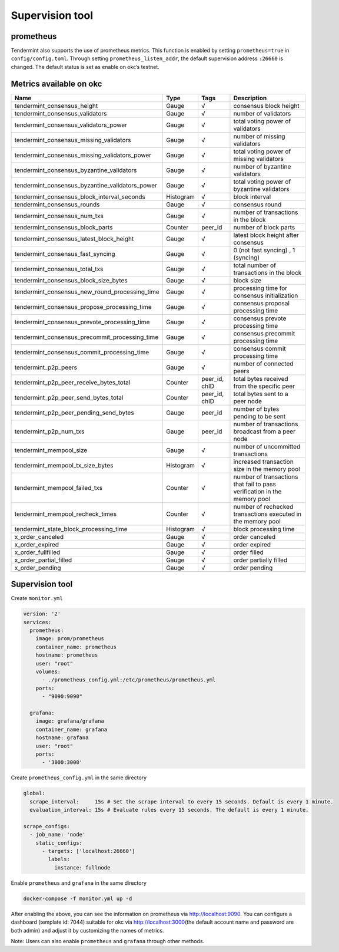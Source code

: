 .. raw:: html

   <!---
   order: 1
   --->

Supervision tool
================

prometheus
----------

Tendermint also supports the use of prometheus metrics. This function is
enabled by setting ``prometheus=true`` in ``config/config.toml``.
Through setting ``prometheus_listen_addr``, the default supervision
address ``:26660`` is changed. The default status is set as enable on
okc’s testnet.

Metrics available on okc
----------------------------

+-------------------------------------------------------+-------------+------------------+----------------------------------------------------------------------------+
| Name                                                  | Type        | Tags             | Description                                                                |
+=======================================================+=============+==================+============================================================================+
| tendermint\_consensus\_height                         | Gauge       | √                | consensus block height                                                     |
+-------------------------------------------------------+-------------+------------------+----------------------------------------------------------------------------+
| tendermint\_consensus\_validators                     | Gauge       | √                | number of validators                                                       |
+-------------------------------------------------------+-------------+------------------+----------------------------------------------------------------------------+
| tendermint\_consensus\_validators\_power              | Gauge       | √                | total voting power of validators                                           |
+-------------------------------------------------------+-------------+------------------+----------------------------------------------------------------------------+
| tendermint\_consensus\_missing\_validators            | Gauge       | √                | number of missing validators                                               |
+-------------------------------------------------------+-------------+------------------+----------------------------------------------------------------------------+
| tendermint\_consensus\_missing\_validators\_power     | Gauge       | √                | total voting power of missing validators                                   |
+-------------------------------------------------------+-------------+------------------+----------------------------------------------------------------------------+
| tendermint\_consensus\_byzantine\_validators          | Gauge       | √                | number of byzantine validators                                             |
+-------------------------------------------------------+-------------+------------------+----------------------------------------------------------------------------+
| tendermint\_consensus\_byzantine\_validators\_power   | Gauge       | √                | total voting power of byzantine validators                                 |
+-------------------------------------------------------+-------------+------------------+----------------------------------------------------------------------------+
| tendermint\_consensus\_block\_interval\_seconds       | Histogram   | √                | block interval                                                             |
+-------------------------------------------------------+-------------+------------------+----------------------------------------------------------------------------+
| tendermint\_consensus\_rounds                         | Gauge       | √                | consensus round                                                            |
+-------------------------------------------------------+-------------+------------------+----------------------------------------------------------------------------+
| tendermint\_consensus\_num\_txs                       | Gauge       | √                | number of transactions in the block                                        |
+-------------------------------------------------------+-------------+------------------+----------------------------------------------------------------------------+
| tendermint\_consensus\_block\_parts                   | Counter     | peer\_id         | number of block parts                                                      |
+-------------------------------------------------------+-------------+------------------+----------------------------------------------------------------------------+
| tendermint\_consensus\_latest\_block\_height          | Gauge       | √                | latest block height after consensus                                        |
+-------------------------------------------------------+-------------+------------------+----------------------------------------------------------------------------+
| tendermint\_consensus\_fast\_syncing                  | Gauge       | √                | 0 (not fast syncing) , 1 (syncing)                                         |
+-------------------------------------------------------+-------------+------------------+----------------------------------------------------------------------------+
| tendermint\_consensus\_total\_txs                     | Gauge       | √                | total number of transactions in the block                                  |
+-------------------------------------------------------+-------------+------------------+----------------------------------------------------------------------------+
| tendermint\_consensus\_block\_size\_bytes             | Gauge       | √                | block size                                                                 |
+-------------------------------------------------------+-------------+------------------+----------------------------------------------------------------------------+
| tendermint\_consensus\_new\_round\_processing\_time   | Gauge       | √                | processing time for consensus initialization                               |
+-------------------------------------------------------+-------------+------------------+----------------------------------------------------------------------------+
| tendermint\_consensus\_propose\_processing\_time      | Gauge       | √                | consensus proposal processing time                                         |
+-------------------------------------------------------+-------------+------------------+----------------------------------------------------------------------------+
| tendermint\_consensus\_prevote\_processing\_time      | Gauge       | √                | consensus prevote processing time                                          |
+-------------------------------------------------------+-------------+------------------+----------------------------------------------------------------------------+
| tendermint\_consensus\_precommit\_processing\_time    | Gauge       | √                | consensus precommit processing time                                        |
+-------------------------------------------------------+-------------+------------------+----------------------------------------------------------------------------+
| tendermint\_consensus\_commit\_processing\_time       | Gauge       | √                | consensus commit processing time                                           |
+-------------------------------------------------------+-------------+------------------+----------------------------------------------------------------------------+
| tendermint\_p2p\_peers                                | Gauge       | √                | number of connected peers                                                  |
+-------------------------------------------------------+-------------+------------------+----------------------------------------------------------------------------+
| tendermint\_p2p\_peer\_receive\_bytes\_total          | Counter     | peer\_id, chID   | total bytes received from the specific peer                                |
+-------------------------------------------------------+-------------+------------------+----------------------------------------------------------------------------+
| tendermint\_p2p\_peer\_send\_bytes\_total             | Counter     | peer\_id, chID   | total bytes sent to a peer node                                            |
+-------------------------------------------------------+-------------+------------------+----------------------------------------------------------------------------+
| tendermint\_p2p\_peer\_pending\_send\_bytes           | Gauge       | peer\_id         | number of bytes pending to be sent                                         |
+-------------------------------------------------------+-------------+------------------+----------------------------------------------------------------------------+
| tendermint\_p2p\_num\_txs                             | Gauge       | peer\_id         | number of transactions broadcast from a peer node                          |
+-------------------------------------------------------+-------------+------------------+----------------------------------------------------------------------------+
| tendermint\_mempool\_size                             | Gauge       | √                | number of uncommitted transactions                                         |
+-------------------------------------------------------+-------------+------------------+----------------------------------------------------------------------------+
| tendermint\_mempool\_tx\_size\_bytes                  | Histogram   | √                | increased transaction size in the memory pool                              |
+-------------------------------------------------------+-------------+------------------+----------------------------------------------------------------------------+
| tendermint\_mempool\_failed\_txs                      | Counter     | √                | number of transactions that fail to pass verification in the memory pool   |
+-------------------------------------------------------+-------------+------------------+----------------------------------------------------------------------------+
| tendermint\_mempool\_recheck\_times                   | Counter     | √                | number of rechecked transactions executed in the memory pool               |
+-------------------------------------------------------+-------------+------------------+----------------------------------------------------------------------------+
| tendermint\_state\_block\_processing\_time            | Histogram   | √                | block processing time                                                      |
+-------------------------------------------------------+-------------+------------------+----------------------------------------------------------------------------+
| x\_order\_canceled                                    | Gauge       | √                | order canceled                                                             |
+-------------------------------------------------------+-------------+------------------+----------------------------------------------------------------------------+
| x\_order\_expired                                     | Gauge       | √                | order expired                                                              |
+-------------------------------------------------------+-------------+------------------+----------------------------------------------------------------------------+
| x\_order\_fullfilled                                  | Gauge       | √                | order filled                                                               |
+-------------------------------------------------------+-------------+------------------+----------------------------------------------------------------------------+
| x\_order\_partial\_filled                             | Gauge       | √                | order partially filled                                                     |
+-------------------------------------------------------+-------------+------------------+----------------------------------------------------------------------------+
| x\_order\_pending                                     | Gauge       | √                | order pending                                                              |
+-------------------------------------------------------+-------------+------------------+----------------------------------------------------------------------------+

Supervision tool
----------------

Create ``monitor.yml``

.. code:: yaml

    version: '2'
    services:
      prometheus:
        image: prom/prometheus
        container_name: prometheus
        hostname: prometheus
        user: "root"
        volumes:
          - ./prometheus_config.yml:/etc/prometheus/prometheus.yml
        ports:
          - "9090:9090"

      grafana:
        image: grafana/grafana
        container_name: grafana
        hostname: grafana
        user: "root"
        ports:
          - '3000:3000'

Create ``prometheus_config.yml`` in the same directory

.. code:: yaml

    global:
      scrape_interval:     15s # Set the scrape interval to every 15 seconds. Default is every 1 minute.
      evaluation_interval: 15s # Evaluate rules every 15 seconds. The default is every 1 minute.

    scrape_configs:
      - job_name: 'node'
        static_configs:
          - targets: ['localhost:26660']
            labels:
              instance: fullnode

Enable ``prometheus`` and ``grafana`` in the same directory

.. code:: shell

    docker-compose -f monitor.yml up -d

After enabling the above, you can see the information on prometheus via
`http://localhost:9090 <http://localhost:9090/>`__. You can configure a
dashboard (template id: 7044) suitable for okc via
`http://localhost:3000 <http://localhost:3000/>`__\ (the default account
name and password are both admin) and adjust it by customizing the names
of metrics.

Note: Users can also enable ``prometheus`` and ``grafana`` through other
methods.
